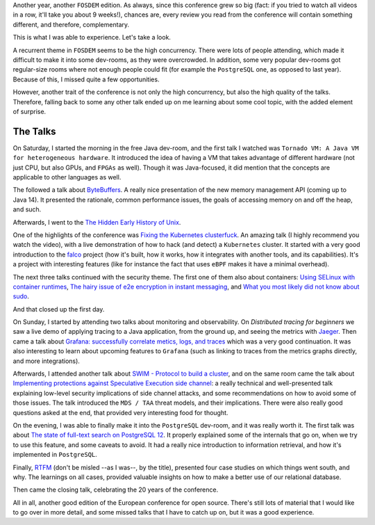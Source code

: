 .. title: A View on FOSDEM 2020
.. slug: a-view-on-fosdem-2020
.. date: 2020-02-03 17:15:29+01:00
.. tags: confs,security,k8s,software-engineering,observability,java,postgres,docker,distributed-systems,foss
.. category:
.. link:
.. description:
.. type: text

Another year, another ``FOSDEM`` edition. As always, since this conference grew so big (fact: if you tried to watch all
videos in a row, it'll take you about 9 weeks!), chances are, every review you read from the conference will contain
something different, and therefore, complementary.

This is what I was able to experience. Let's take a look.

.. TEASER_END

A recurrent theme in ``FOSDEM`` seems to be the high concurrency. There were lots of people attending, which made it
difficult to make it into some dev-rooms, as they were overcrowded. In addition, some very popular dev-rooms got
regular-size rooms where not enough people could fit (for example the ``PostgreSQL`` one, as opposed to last year).
Because of this, I missed quite a few opportunities.

However, another trait of the conference is not only the high concurrency, but also the high quality of the talks.
Therefore, falling back to some any other talk ended up on me learning about some cool topic, with the added element of
surprise.

The Talks
---------
On Saturday, I started the morning in the free Java dev-room, and the first talk I watched was ``Tornado VM: A Java VM
for heterogeneous hardware``. It introduced the idea of having a VM that takes advantage of different hardware (not just
CPU, but also GPUs, and ``FPGAs`` as well). Though it was Java-focused, it did mention that the concepts are applicable
to other languages as well.

The followed a talk about `ByteBuffers <https://fosdem.org/2020/schedule/event/bytebuffers/>`__. A really nice
presentation of the new memory management API (coming up to Java 14). It presented the rationale, common performance
issues, the goals of accessing memory on and off the heap, and such.

Afterwards, I went to the `The Hidden Early History of Unix <https://fosdem.org/2020/schedule/event/early_unix/>`__.

One of the highlights of the conference was `Fixing the Kubernetes clusterfuck
<https://fosdem.org/2020/schedule/event/kubernetes/>`__. An amazing talk (I highly recommend you watch the video), with
a live demonstration of how to hack (and detect) a ``Kubernetes`` cluster. It started with a very good introduction to
the `falco <https://github.com/falcosecurity/falco>`__ project (how it's built, how it works, how it integrates with
another tools, and its capabilities). It's a project with interesting features (like for instance the fact that uses
``eBPF`` makes it have a minimal overhead).

The next three talks continued with the security theme. The first one of them also about containers: `Using SELinux with
container runtimes <https://fosdem.org/2020/schedule/event/security_using_selinux_with_container_runtimes/>`__, `The
hairy issue of e2e encryption in instant messaging
<https://fosdem.org/2020/schedule/event/security_the_hairy_issue_of_e2e_encryption_in_instant_messaging/>`__, and `What
you most likely did not know about sudo
<https://fosdem.org/2020/schedule/event/security_what_you_most_likely_did_not_know_about_sudo/>`__.

And that closed up the first day.

On Sunday, I started by attending two talks about monitoring and observability. On `Distributed tracing for beginners`
we saw a live demo of applying tracing to a Java application, from the ground up, and seeing the metrics with `Jaeger
<https://www.jaegertracing.io/>`__.  Then came a talk about `Grafana: successfully correlate metics, logs, and traces
<https://fosdem.org/2020/schedule/event/tracing_grafana/>`__ which was a very good continuation.  It was also
interesting to learn about upcoming features to ``Grafana`` (such as linking to traces from the metrics graphs directly,
and more integrations).

Afterwards, I attended another talk about `SWIM - Protocol to build a cluster
<https://fosdem.org/2020/schedule/event/swim/>`__, and on the same room came the talk about `Implementing protections
against Speculative Execution side channel <https://fosdem.org/2020/schedule/event/speculative_execution/>`__: a really
technical and well-presented talk explaining low-level security implications of side channel attacks, and some
recommendations on how to avoid some of those issues. The talk introduced the ``MDS / TAA`` threat models, and their
implications. There were also really good questions asked at the end, that provided very interesting food for thought.

On the evening, I was able to finally make it into the ``PostgreSQL`` dev-room, and it was really worth it. The first
talk was about `The state of full-text search on PostgreSQL 12
<https://fosdem.org/2020/schedule/event/postgresql_the_state_of_full_text_search_in_postgresql_12/>`__. It properly
explained some of the internals that go on, when we try to use this feature, and some caveats to avoid. It had a really
nice introduction to information retrieval, and how it's implemented in ``PostgreSQL``.

Finally, `RTFM <https://fosdem.org/2020/schedule/event/postgresql_rtfm/>`_ (don't be misled --as I was--, by the title),
presented four case studies on which things went south, and why. The learnings on all cases, provided valuable insights
on how to make a better use of our relational database.

Then came the closing talk, celebrating the 20 years of the conference.

All in all, another good edition of the European conference for open source. There's still lots of material that I would
like to go over in more detail, and some missed talks that I have to catch up on, but it was a good experience.
